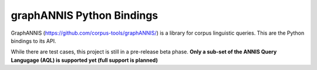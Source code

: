
graphANNIS Python Bindings
==========================

GraphANNIS (https://github.com/corpus-tools/graphANNIS/) is a library for corpus linguistic queries.
This are the Python bindings to its API.

While there are test cases, this project is still in a pre-release beta phase.
**Only a sub-set of the ANNIS Query Langugage (AQL) is supported yet (full support is planned)**



